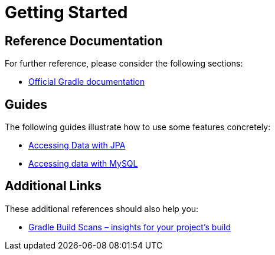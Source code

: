 = Getting Started

== Reference Documentation

For further reference, please consider the following sections:

* https://docs.gradle.org[Official Gradle documentation]

== Guides

The following guides illustrate how to use some features concretely:

* https://spring.io/guides/gs/accessing-data-jpa/[Accessing Data with JPA]
* https://spring.io/guides/gs/accessing-data-mysql/[Accessing data with MySQL]

== Additional Links

These additional references should also help you:

* https://scans.gradle.com#gradle[Gradle Build Scans – insights for your project's build]